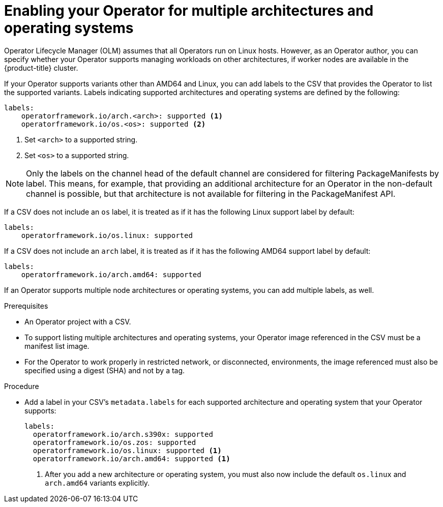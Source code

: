 // Module included in the following assemblies:
//
// * operators/operator_sdk/osdk-generating-csvs.adoc

[id="olm-enabling-operator-for-multi-arch_{context}"]
= Enabling your Operator for multiple architectures and operating systems

Operator Lifecycle Manager (OLM) assumes that all Operators run on Linux hosts.
However, as an Operator author, you can specify whether your Operator supports
managing workloads on other architectures, if worker nodes are available in the
{product-title} cluster.

If your Operator supports variants other than AMD64 and Linux, you can add
labels to the CSV that provides the Operator to list the supported variants.
Labels indicating supported architectures and operating systems are defined by
the following:

[source,yaml]
----
labels:
    operatorframework.io/arch.<arch>: supported <1>
    operatorframework.io/os.<os>: supported <2>
----
<1> Set `<arch>` to a supported string.
<2> Set `<os>` to a supported string.

[NOTE]
====
Only the labels on the channel head of the default channel are considered for
filtering PackageManifests by label. This means, for example, that providing an
additional architecture for an Operator in the non-default channel is possible,
but that architecture is not available for filtering in the PackageManifest API.
====

If a CSV does not include an `os` label, it is treated as if it has the
following Linux support label by default:

[source,yaml]
----
labels:
    operatorframework.io/os.linux: supported
----

If a CSV does not include an `arch` label, it is treated as if it has the
following AMD64 support label by default:

[source,yaml]
----
labels:
    operatorframework.io/arch.amd64: supported
----

If an Operator supports multiple node architectures or operating systems, you
can add multiple labels, as well.

.Prerequisites

* An Operator project with a CSV.
* To support listing multiple architectures and operating systems, your Operator
image referenced in the CSV must be a manifest list image.
* For the Operator to work properly in restricted network, or disconnected,
environments, the image referenced must also be specified using a digest (SHA)
and not by a tag.

.Procedure

* Add a label in your CSV's `metadata.labels` for each supported architecture and
operating system that your Operator supports:
+
[source,yaml]
----
labels:
  operatorframework.io/arch.s390x: supported
  operatorframework.io/os.zos: supported
  operatorframework.io/os.linux: supported <1>
  operatorframework.io/arch.amd64: supported <1>
----
<1> After you add a new architecture or operating system, you must also now include
the default `os.linux` and `arch.amd64` variants explicitly.
